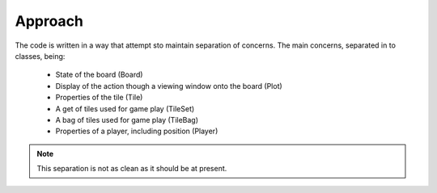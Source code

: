 Approach
========

The code is written in a way that attempt sto maintain separation of concerns.
The main concerns, separated in to classes, being:

 * State of the board (Board)
 * Display of the action though a viewing window onto the board (Plot)
 * Properties of the tile (Tile)
 * A get of tiles used for game play (TileSet)
 * A bag of tiles used for game play (TileBag)
 * Properties of a player, including position (Player)

.. note:: This separation is not as clean as it should be at present.